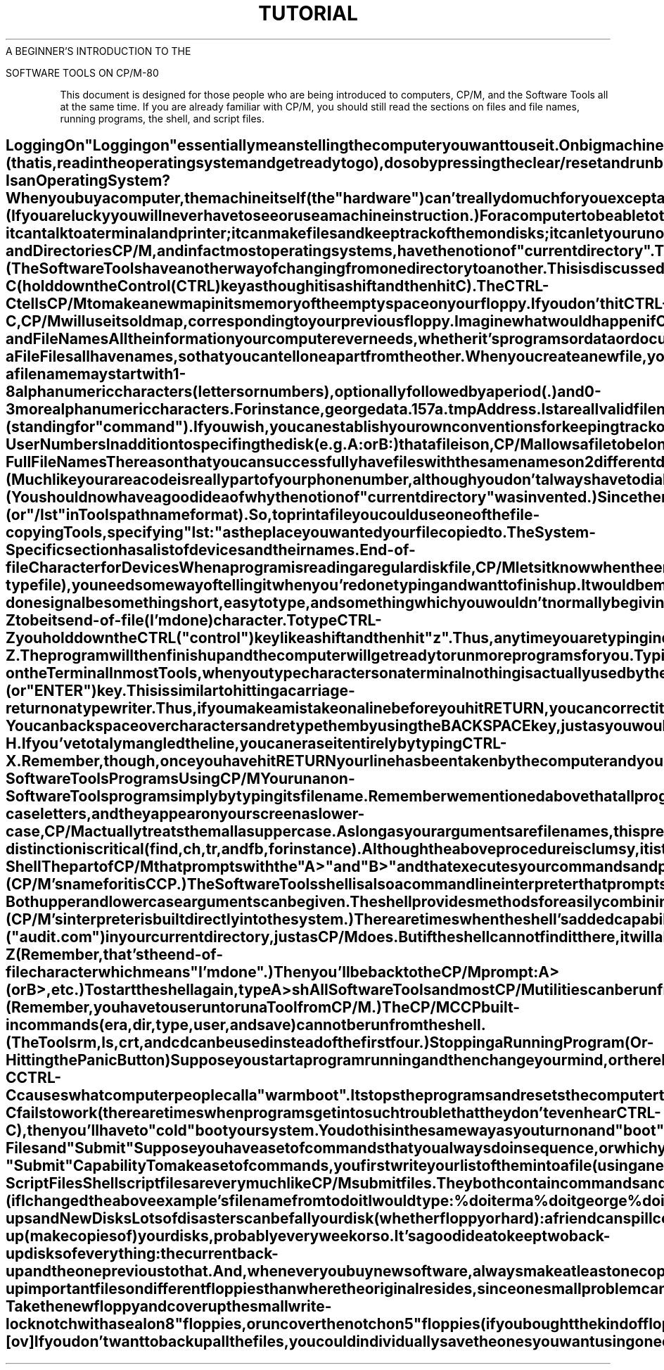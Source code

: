 .TH TUTORIAL Beginners_Introduction
.TL
A BEGINNER'S INTRODUCTION TO THE
.sp
SOFTWARE TOOLS ON CP/M-80
.TE
.oh ~Tutorial Section~~Beginner's Introduction~
.eh ~Beginner's Introduction~~Tutorial Section~
.sp 3
.PP
This document is designed for those people who are being introduced
to computers, CP/M, and the Software Tools
all at the same time.
If you are already familiar with CP/M, you should
still read the sections on files and file names,
running programs, the shell, and script files.
.SH
Logging On
.PP
"Logging on" essentially means telling the computer
you want to use it.
On big machines this usually entails typing your name
and perhaps additional information such as a password or account number.
However, small computers simply need to be turned on.
To turn on your computer:
.IP
Switch on your terminal and your printer (if you have one).
.IP
Switch on your computer in whatever way necessary.
.IP
Switch on your disk drive.
If you have floppies, insert your main "system" disk
into your main drive (usually "a:").
Insert other floppies into your other drives,
if you are planning on using them.
.IP
If switching on your computer doesn't automatically "boot"
(that is, read in the operating system and get ready to go),
do so by pressing the clear/reset and run buttons,
or follow the instructions for booting supplied with your system.
.PP
You should now receive some confirmation on the screen that your
computer is ready.
The usual indication (or "prompt") is:
\fB
A>
\fR
If nothing happens, check to make sure everything is
switched on,
all your cables are correctly connected,
your terminal is set to "Line" or "Remote",
and you have the correct disk in your main disk drive.
Then try step 4 again.
.SH
What Is an Operating System?
.PP
When you buy a computer, the machine itself (the "hardware")
can't really do much for you except add numbers,
move numbers around,
and compare numbers with other numbers.
These rudimentary tasks are done with what we call "machine instructions".
(If you are lucky you will never have to see or use a machine instruction.) 
For a computer to be able to talk to humans,
it needs something called an "operating system".
An operating system is a collection of programs ("software")
that put together machine instructions to allow you to type on
your terminal,
run programs,
make files,
and other rudimentary tasks.
CP/M is one operating system; there are lots of others.
CP/M is a fairly small and simple system - it can talk
to a terminal and printer;
it can make files and keep track of them on disks;
it can let you run other programs by copying them from disk
into the computer's memory.
It cannot do your accounting nor compile your programs
nor sort your address list
nor write your letters.
For these and other applications you need special utility programs
("tools") which you either buy or write yourself.
The Software Tools are a set of utility programs
which help you write letters and other documents,
locate information in files,
prepare data and scan output,
write and test programs,
and other similar word processing and program development tasks.
.SH
Disks and Directories
.PP
CP/M, and in fact most operating systems,
have the notion of "current directory".
Think of this as your current address or current office.
When you first turn on or "boot" the computer,
CP/M will set your current directory (or current location),
to the "a" disk.
This is where any files you create will reside and
where CP/M will look for any programs you choose to run
until you change to another directory.
.PP
If you have a floppy system,
your initial current directory will be whatever floppy disk you
load into your main (a) drive.
If you have a hard disk,
your initial current directory will be the first section of
your disk (also referred to as "a").
Although "a" is the name of a directory, CP/M needs help telling
it apart from other names, such as the name of a file.
Therefore, CP/M requires you put a colon (:) after a directory
name.
Thus, when referring to the "a" directory, you would use "a:".
Other directory names are "b:", "c:", "d:", etc.
.PP
CP/M will remind you which is your current directory by using
its name in the prompt
\fB
A>
\fR
or
\fB
B>
\fR
If you want to move to a different directory
(that is, if you want to do your work in a different place
for a while),
you can specify the new location simply by typing its name:
\fB
b:
\fR
This will cause CP/M to think of the "b:" disk as your current
directory.
You will now get the prompt
\fB
B>
\fR
until you move somewhere else.
(The Software Tools have another way of changing from
one directory to another.
This is discussed in another tutorial.)
.SH
Changing Floppies:
.PP
Another way of changing directories is by replacing the floppy
in your drive with another one.
When you do this,
the name of your current directory (a: or b:, for instance)
will remain the same,
but what's inside the directory will change.
.PP
Whenever you do exchange floppies,
you will have to tell CP/M that you have done so by typing:
\fB
CTRL-C
\fR
(hold down the Control (CTRL) key as though it is a shift and then hit C).
The CTRL-C tells CP/M to make a new map in its memory of
the empty space on your floppy.
If you don't hit CTRL-C,
CP/M will use its old map, corresponding to your previous floppy.
Imagine what would happen if CP/M used the old map when you
tried to create a new file on a new floppy.
.SH
Files and File Names
.PP
All the information your computer ever needs,
whether it's programs or data or documents you type,
is kept in "files." 
A computer file is similar to an office file:  a folder with
a name on it and information stored inside.
Computer files have names but the information stored inside
them is kept on disk, rather than in a manila folder as in an office.
All programs are kept in files,
as are all your documents, programs, letters, accounting
information, phone lists, etc.
In fact, the computer "runs" a program by copying the program's
file from disk into its memory and then executing it.
When the program is done, the memory is erased (but, of course,
not the file on disk).
.SH
Naming a File
.PP
Files all have names, so that you can tell one apart from the other.
When you create a new file, you must make up a name for it,
based on some CP/M rules:
.IP
a file name may start with 1-8 alphanumeric characters (letters
or numbers),
optionally followed by a period (.) and 0-3 more
alphanumeric characters.
For instance,
\fB
george
data.1
57a.tmp
Address.lst
\fR
are all valid file names.
Case is ignored in file names, thus
\fB
ABNER
\fR
and
\fB
abner
\fR
both refer to the same file.
The part of the file name following the dot is called the "extension." 
CP/M expects certain extensions on certain types of files.
For instance, all (executable) programs end in ".com"
(standing for "command").
If you wish, you can establish your own conventions for
keeping track of your files,
such as ending all temporary files (i.e., files to be used a few times and
then deleted) in ".tmp" or beginning a set of files
belonging to a book with "chapter".
.IP
File names should be unique within each directory.
It is perfectly valid to have a file
named "ethel" in directory a: and
one in b:,
but if you write a file named "ethel" in a directory that
already has a file named "ethel",
you will generaly overwrite the contents of the old file
with that of the new.
.SH
CP/M User Numbers
.PP
In addition to specifing the disk (e.g. A: or B:) that a file
is on, CP/M allows a file to belong to a "user."  Just as
there is a current device directory, there is a current user
directory.  A maximum of 16 user directories are
allowed (only one at a time of course).
CP/M names the user directories 0, 1, 2, ... 15.  The default user
(i.e. the user number used if you do not say otherwise)
is 0.
When using the Software Tools, user numbers may be considered
to be part of the file name.
.SH
CP/M Full File Names
.PP
The reason that you can successfully have files with the same
names on 2 different directories is that the directory name is
actually part of the file name.
(Much like your area code is really part of your phone number,
although you don't always have to dial it.)
Thus file "arnold" on directory "a:" is really "a:arnold",
and on directory "b:" it would be "b:arnold".
Since you would soon tire of typing all those "a:"s and "b:"s,
CP/M assumes that any files you mention begin with the name of
the current directory.
Thus you need to specify the file's full name only when it
resides somewhere besides your current location.
(You should now have a good idea of why the notion of "current
directory" was invented.)
.PP
Since there is no standard way to specify the user number part
of a file name in CP/M, the Software Tools have been taught
to recognize a leading number before the disk name as the
user number.  Thus you could have two different files named
arnold on disk B: if they belong to different users, e.g.
\fB
0b:arnold
\fR
is different from
\fB
5b:arnold
\fR
.SH
Pathnames
.PP
Now let's thoroughly confuse you:
because the Software Tools are designed to run on many
different operating systems, not just CP/M,
they use a standard file naming convention.
Instead of using "a:", "b:", etc. to refer to
directories,
the Software Tools use a "pathname" construct where directories and
file names are separated by slashes.
For instance, the file
\fB
b:harry
\fR
would, in pathname format, be called
\fB
/b/harry
\fR
Many systems allow you to have directories within directories
(much like manila file folders within a file drawer).
On these systems, a file's full name would have to include
the names of all the directories needed to reach the file.
Thus
\fB
/main/people/harry
\fR
would be the name of a file "harry" which was in the directory "people"
which in turn was in the directory "main".
CP/M user numbers are treated as directories by the Tools so
the pathname
\fB
/5/b/harry
\fR
is the same as
\fB
5b:harry
\fR
.PP
The Software Tools understand both styles of file names,
so feel free to use whichever you are most comfortable with.
.SH
Devices
.PP
Terminals, printers, and other pieces of hardware attached
to your computer are called "devices".
Devices, like file names and directories,
have special names.
In fact, when using the Tools
you can generally think of and deal with devices
as if they were regular files.
For instance, the printer's "file name" is "lst:"
(or "/lst" in Tools pathname format).
So, to print a file you could use one of the file-copying Tools,
specifying "lst:" as the place you wanted your file copied to.
The System-Specific section has a list of devices and their names.
.SH
End-of-file Character for Devices
.PP
When a program is reading a regular disk file,
CP/M lets it know when the end of the file has been reached.
However, if a program is reading from your terminal
(which is a device-type file), you need some way of telling
it when you're done typing and want to finish up.
It would be most reasonable to have this I'm-done signal be something
short, easy to type,
and something which you wouldn't normally be giving as input to
any of the programs.
CP/M has picked
\fB
CTRL-Z
\fR
to be its end-of-file (I'm done) character.
To type CTRL-Z you hold down the CTRL ("control") key like a shift
and then hit "z".
.PP
Thus, anytime you are typing in data or information to a program
you can tell it you're done by typing CTRL-Z.
The program will then finish up and the computer will get ready to run
more programs for you.
.SH
Typing on the Terminal
.PP
In most Tools, when you type characters on a terminal
nothing is actually used by the computer until you hit the "RETURN"
(or "ENTER") key.
This is similar to hitting a carriage-return on a typewriter.
Thus, if you make a mistake on a line before you hit RETURN,
you can correct it in two ways:
.IP
You can backspace over characters and retype them by using the
BACKSPACE key, just as you would on a typewriter.
If your terminal doesn't have one of these, you can also
backspace by typing CTRL-H.
.IP
If you've totaly mangled the line, you can erase it entirely
by typing CTRL-X.
.PP
Remember, though, once you have hit RETURN your line has been taken
by the computer and you can't change it.
.SH
Running Non-Software Tools Programs Using CP/M
.PP
You run a non-Software Tools program simply by
typing its file name.
Remember we mentioned above that all program file names end in ".com".
CP/M is nice enough not to make you type that part of the name.
So, if you want to run the program in the file named
.CR audit.com ,
you would type
\fB
A> audit
\fR
(CP/M typed the "A>"; it could have been "B>", etc.)
.C audit.com
had better be on the current directory or CP/M won't be able
to find it.
.PP
If you want to run a program on another directory, you can either
change your current directory, as in
\fB
A> b:
B> audit
\fR
or you can give the program's full file name:
\fB
A> b:audit
\fR
(Remember that the directory name is really part of a file's
full name, so don't leave any spaces between the "b:" and "audit").
Note that there is no way on CP/M to run a program in other
than the current user directory.  CP/M doesn't understand
\fB
5b:audit
\fR
(The Tools shell does allow programs from other user numbers to be executed.)
.PP
To make a program "run", CP/M copies the program's file from the disk
into memory,
then begins executing the copy in memory.
The copying from disk to memory ("loading") generally takes a few seconds,
and, if you have floppies, you'll be able to hear the floppy drive make
little noises as it locates and copies the file you named.
.SH
Command Line Arguments
.PP
Most programs need some inital information from you before they go off
and do their work.
Thus, if you wanted to run a sorting program you'd want to tell it
what you wanted it to sort.
Often you give this initial information by writing it on the same
line as you typed the name of the command.
For instance, if you typed
\fB
A> audit february
\fR
you might be telling the audit program that it should use the february
data file.
Any characters on the line after the program name are called "command
line arguments".
The program itself reads these characters and decides what to do with them.
Most programs expect some command line arguments, which are usually
names of files.
.PP
The Software Tools expect their arguments to be separated from each other
by spaces or tabs.
However, many CP/M commands want their arguments to be separated by commas or
equal signs.
The documentation for the various commands will explain exactly what is
expected.
.SH
Running Software Tools Programs Using CP/M
.PP
The Software Tools programs, or
.B Tools,
are kept in a special format,
which is indicated by the program's file name ending in ".tol"
instead of ".com".
In order to run a Tool from CP/M you must use the
.I run
Tool.
As with CP/M program files,
you do not need to specify the ".tol" when you run a Tool,
and command line arguments may be specified.
For example,
\fB
A> run ls doc
\fR
The Software Tools
.I shell,
which is described below,
allows you to run Tools and other commands without using
.I run.
.SH
Getting Lower Case Arguments Through to the Tools
.PP
To most computers, lower case letters and upper case letters are
completely different.
Thus "a" and "A" are as different as "a" and "z".
There is a strange anomaly in the way CP/M deals with command line
arguments:
even though you type your lines in lower-case letters,
and they appear on your screen as lower-case,
CP/M actually treats them all as upper case.
As long as your arguments are file names, this
presents no problems since there is no case distinction
made in file names (on CP/M).
However, there are a few Tools where case is important.
For instance, if
\fB
A> run tool February
\fR
used the argument "February" to compare with some internal list of
months,
it might not locate the "FEBRUARY" as it was passed by CP/M.
To get around this problem,
the Software Tools have a convention (or accepted procedure) for
sending arguments exactly as typed.
To do this,
you specifically ask the Tool to prompt (or ask you) for the
arguments.
The prompting allows the Tool to read the arguments directly,
rather than receiving them from CP/M.
To get the Tool to prompt, you type the command name,
a space, and then a single period ".".
Thus,
\fB
A> run tool .
Args: February
\fR
The "tool" program prints "Args: " and you respond with the
argument(s).
.PP
There are only a few Tools where case-distinction is critical
.I (find,
.I ch,
.I tr,
and
.I fb,
for instance).
Although the above procedure is clumsy, it is the only way
of maintaining case distinction without altering CP/M itself.
.PP
You can, however, avoid the whole problem by using the
Software Tools
.I shell,
which reads command arguments exactly
as you typed them.
.SH
The Shell
.PP
The part of CP/M that prompts with the "A>" and "B>" and that
executes your commands and passes the arguments to them is called
a "command line interpreter." 
(CP/M's name for it is CCP.) 
The Software Tools shell is also a command line interpreter
that prompts, reads and executes commands, and passes arguments.
The advantages of using the shell instead of CP/M's interpeter are:
.IP
Both upper and lower case arguments can be given.
.IP
The shell provides methods for easily combining commands
together in various ways.
.IP
The shell searches for commands in places besides the current
directory, including different user numbers.
.IP
The shell provides more convenient means for running script
files (sets of commands put together and stored in a file).
.IP
The shell has a commonly used syntax which is available on
many different systems;
thus it's easier for you to move to new machines without relearning
their command line interpreter.
.PP
The main disadvantage of using the shell is that it is slower
than CP/M's interpreter,
primarily because it is a program which runs on top of
CP/M and must be loaded from disk into memory.
(CP/M's interpreter is built directly into the system.) 
There are times when the shell's added capabilities are
more desirable,
and times when CP/M's increased efficiency is.
Thus, use whichever is most appropriate for the task.
.PP
Since the shell is a program, you run it by typing its file name:
\fB
A> sh
\fR
Thereafter, instead of the "A>" or "B>" prompt from CP/M, you
will see the shell prompt:
\fB
%
\fR
You type commands and arguments to the shell just as you do
to CP/M:
\fB
audit February
\fR
(although there's no need to use the period "." convention for
passing lower case, since the shell sends arguments to the Tools
just as they were typed).
The shell will look for the file "audit" ("audit.com") in your
current directory, just as CP/M does.
But if the shell cannot find it there, it will also automatically
look in the other directories you have specified in the file
.CR sh.env .
.PP
The next tutorial
and the writeup on the shell will tell you
more about the shell's capabilities and uses.
.PA
You may go back and forth between CP/M and the shell, if you want.
To leave the shell, type
\fB
logout
\fR
or
\fB
CTRL-Z
\fR
(Remember, that's the end-of-file character which means "I'm done".) 
Then you'll be back to the CP/M prompt:
\fB
A> (or B>, etc.)
\fR
To start the shell again, type
\fB
A> sh
\fR
All Software Tools and most CP/M utilities can be run from either
CP/M or the shell.
(Remember, you have to use
.I run
to run a Tool from CP/M.) 
The CP/M CCP built-in commands
.I (era,
.I dir,
.I type,
.I user,
and
.I save)
can not
be run from the shell.
(The Tools
.I rm,
.I ls,
.I crt,
and
.I cd
can be used instead of the first four.)
.SH
Stopping a Running Program  (Or - Hitting the Panic Button)
.PP
Suppose you start a program running and then change your mind,
or there has been some horrendous mistake and the program is
spewing out unwanted output all over your terminal.
You can usually stop ("abort") a running program by typing
\fB
CTRL-C
\fR
CTRL-C causes what computer people call a "warm boot".
It stops the programs and resets the computer to a state where
you can continue.
If the CTRL-C fails to work (there are times when programs get into
such trouble that they don't even hear CTRL-C),
then you'll have to "cold" boot your system.
You do this in the same way as you turn on and "boot" your
machine when you first start.
You may have to turn a key or push one or two buttons.
.SH
Script Files and "Submit"
.PP
Suppose you have a set of commands that you always do in sequence,
or which you have to do over and over again.
You don't want to type them all in each time.
Both CP/M and the shell provide a way for executing this group
of commands.
.SH
CP/M's "Submit" Capability
.PP
To make a set of commands, you first write your list of
them into a file (using an editor).
For
.I submit
you must name the file something which ends in ".sub".
Let's imagine you wrote some commands into the file
.CR doit.sub .
You could then execute the command by typing:
\fB
A> submit doit
\fR
You must be on the a: disk to run
.I submit
(unless you have fixed your copy of
.CR submit.com ).
The
.I submit
program reads lines from the file
.C doit.sub
and executes them just as if you had typed them in.
You will even see them printed as they are executed.
.PP
Now, suppose you wanted to run
.I doit
3 times,
once using a file
.I erma
as data, once using
.I george,
and
once using
.I trixie.
You could change the
.C doit.sub
file each time with an
editor, writing in the name of the next file you wanted to use.
Or, instead of writing in the specific file name you would write
in "$1".
The "$1" means replace the $1 with the first command
line argument.
Then you'd execute "doit" like this:
\fB
A> submit doit erma
A> submit doit george
A> submit doit trixie
\fR
When
.I submit
found the characters "$1" in
.CR doit.sub ,
it would replace them with
.I erma,
.I george,
and
.I trixie
respectively.
.PP
If you start up a
.I submit
file but something goes wrong or you
change your mind, you have two recourses:
.IP
Reboot the system with the switch(es) on your computer.
.IP
Hit RETURN several times immediately after one of the commands
has finished.
.PP
Neither of these "aborts" is elegant, but they will do the job.
.SH
Shell Script Files
.PP
Shell script files are very much like CP/M
.I submit
files.
They both contain commands and both perform argument substitution
using $1, $2, etc.
However, shell script file names do not have to end in ".sub"
and you do not have to reside on disk a: to run the script.
And, to execute a script file you do not have to say
.I submit
(or anything else), you merely type the file name.
The shell is smart enough to be able to tell a script file from
a program without you having to specify.
Thus, (if I changed the above example's file name from
.C doit.sub
to
.I doit
I would type:
\fB
% doit erma
% doit george
% doit trixie
\fR
You can read more about scripts in the description of
.I sh.
.SH
Back-ups and New Disks
.PP
Lots of disasters can befall your disk (whether floppy or hard):
a friend can spill coffee on them,
a speck of dust can lodge itself in the wrong place,
lightning can strike and cause a power surge.
And, horror of horrors, you can accidently delete or destroy
your most precious files.
These problems are unavoidable in even the best computer installations.
So, to prepare for the worst, plan to periodically back-up
(make copies of) your disks, probably every week or so.
It's a good idea to keep two back-up disks of everything: 
the current back-up and the one previous to that.
And, whenever you buy new software, always make at least one copy of
it on a new disk and put the original in a very safe place.
.PP
Whenever possible, back-up important files on different floppies
than where the original resides, since one small problem can
cause an entire disk to become unreadable.
.PP
If you are working with floppies, you will probably have
to "format" them before CP/M can write on them.
How you do this depends on the drive and system you have,
but in general you:
.IP
Take the new floppy and cover up the small write-lock notch with
a seal on 8" floppies, or uncover the notch on 5" floppies
(if you bought the kind of floppies that have one).
.IP
Load the new floppy into a drive.
.IP
Run whatever program is necessary to format the floppy for
your system.
.LP
Then, to copy all the files in the current user number on one floppy
to another floppy
(let's say a: is the old and b: is the new):
\fB
A> pip b:=a:*.*[ov]
\fR
If you don't want to back up all the files, you
could individually save the ones you want using one
of the copy utilities
.I (cat,
.I cp,
or
.I pip).
